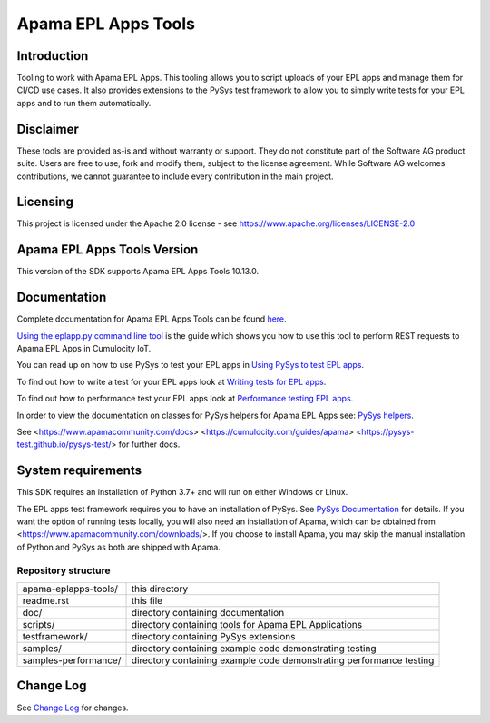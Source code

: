 =====================================================
Apama EPL Apps Tools 
=====================================================
Introduction
-------------

Tooling to work with Apama EPL Apps. This tooling allows 
you to script uploads of your EPL apps and manage them for CI/CD use cases. 
It also provides extensions to the PySys test framework to allow you 
to simply write tests for your EPL apps and to run them automatically.

Disclaimer
----------
These tools are provided as-is and without warranty or support. They do not 
constitute part of the Software AG product suite. Users are free to use, fork and modify them, 
subject to the license agreement. While Software AG welcomes contributions, we cannot guarantee 
to include every contribution in the main project.

Licensing
---------
This project is licensed under the Apache 2.0 license - see https://www.apache.org/licenses/LICENSE-2.0

Apama EPL Apps Tools Version
-------------------------
This version of the SDK supports Apama EPL Apps Tools 10.13.0. 

Documentation
-------------

Complete documentation for Apama EPL Apps Tools can be found `here <https://SoftwareAG.github.io/apama-eplapps-tools/doc/pydoc>`_. 

`Using the eplapp.py command line tool <https://SoftwareAG.github.io/apama-eplapps-tools/doc/pydoc/using-eplapp>`_ is the guide which shows you how to use this tool to perform REST requests to Apama EPL Apps in Cumulocity IoT.

You can read up on how to use PySys to test your EPL apps in `Using PySys to test EPL apps <https://SoftwareAG.github.io/apama-eplapps-tools/doc/pydoc/using-pysys>`_.

To find out how to write a test for your EPL apps look at `Writing tests for EPL apps <https://SoftwareAG.github.io/apama-eplapps-tools/doc/pydoc/testing-epl>`_.

To find out how to performance test your EPL apps look at `Performance testing EPL apps <https://SoftwareAG.github.io/apama-eplapps-tools/doc/pydoc/performance-testing>`_.

In order to view the documentation on classes for PySys helpers for Apama EPL Apps see: `PySys helpers <https://SoftwareAG.github.io/apama-eplapps-tools/doc/pydoc/autodocgen/apamax.eplapplications.html#module-apamax.eplapplications>`_.

See <https://www.apamacommunity.com/docs> <https://cumulocity.com/guides/apama> <https://pysys-test.github.io/pysys-test/> for further docs.

System requirements
-------------------
This SDK requires an installation of Python 3.7+ and will run on either Windows or Linux.

The EPL apps test framework requires you to have an installation of PySys. See `PySys Documentation <https://pysys-test.github.io/pysys-test/>`_ for details. If you want the option of running tests locally, you will also need an installation of Apama, which can be obtained from <https://www.apamacommunity.com/downloads/>. If you choose to install Apama, you may skip the manual installation of Python and PySys as both are shipped with Apama. 


Repository structure
====================

+-------------------------+----------------------------------------------------------------------+
| apama-eplapps-tools/    | this directory                                                       |
+-------------------------+----------------------------------------------------------------------+
|    readme.rst           | this file                                                            |
+-------------------------+----------------------------------------------------------------------+
|    doc/                 | directory containing documentation                                   |
+-------------------------+----------------------------------------------------------------------+
|    scripts/             | directory containing tools for Apama EPL Applications                |
+-------------------------+----------------------------------------------------------------------+
|    testframework/       | directory containing PySys extensions                                |
+-------------------------+----------------------------------------------------------------------+
|    samples/             | directory containing example code demonstrating testing              |
+-------------------------+----------------------------------------------------------------------+
|    samples-performance/ | directory containing example code demonstrating performance testing  |
+-------------------------+----------------------------------------------------------------------+

Change Log
-----------

See `Change Log <changelog.rst>`_ for changes.
